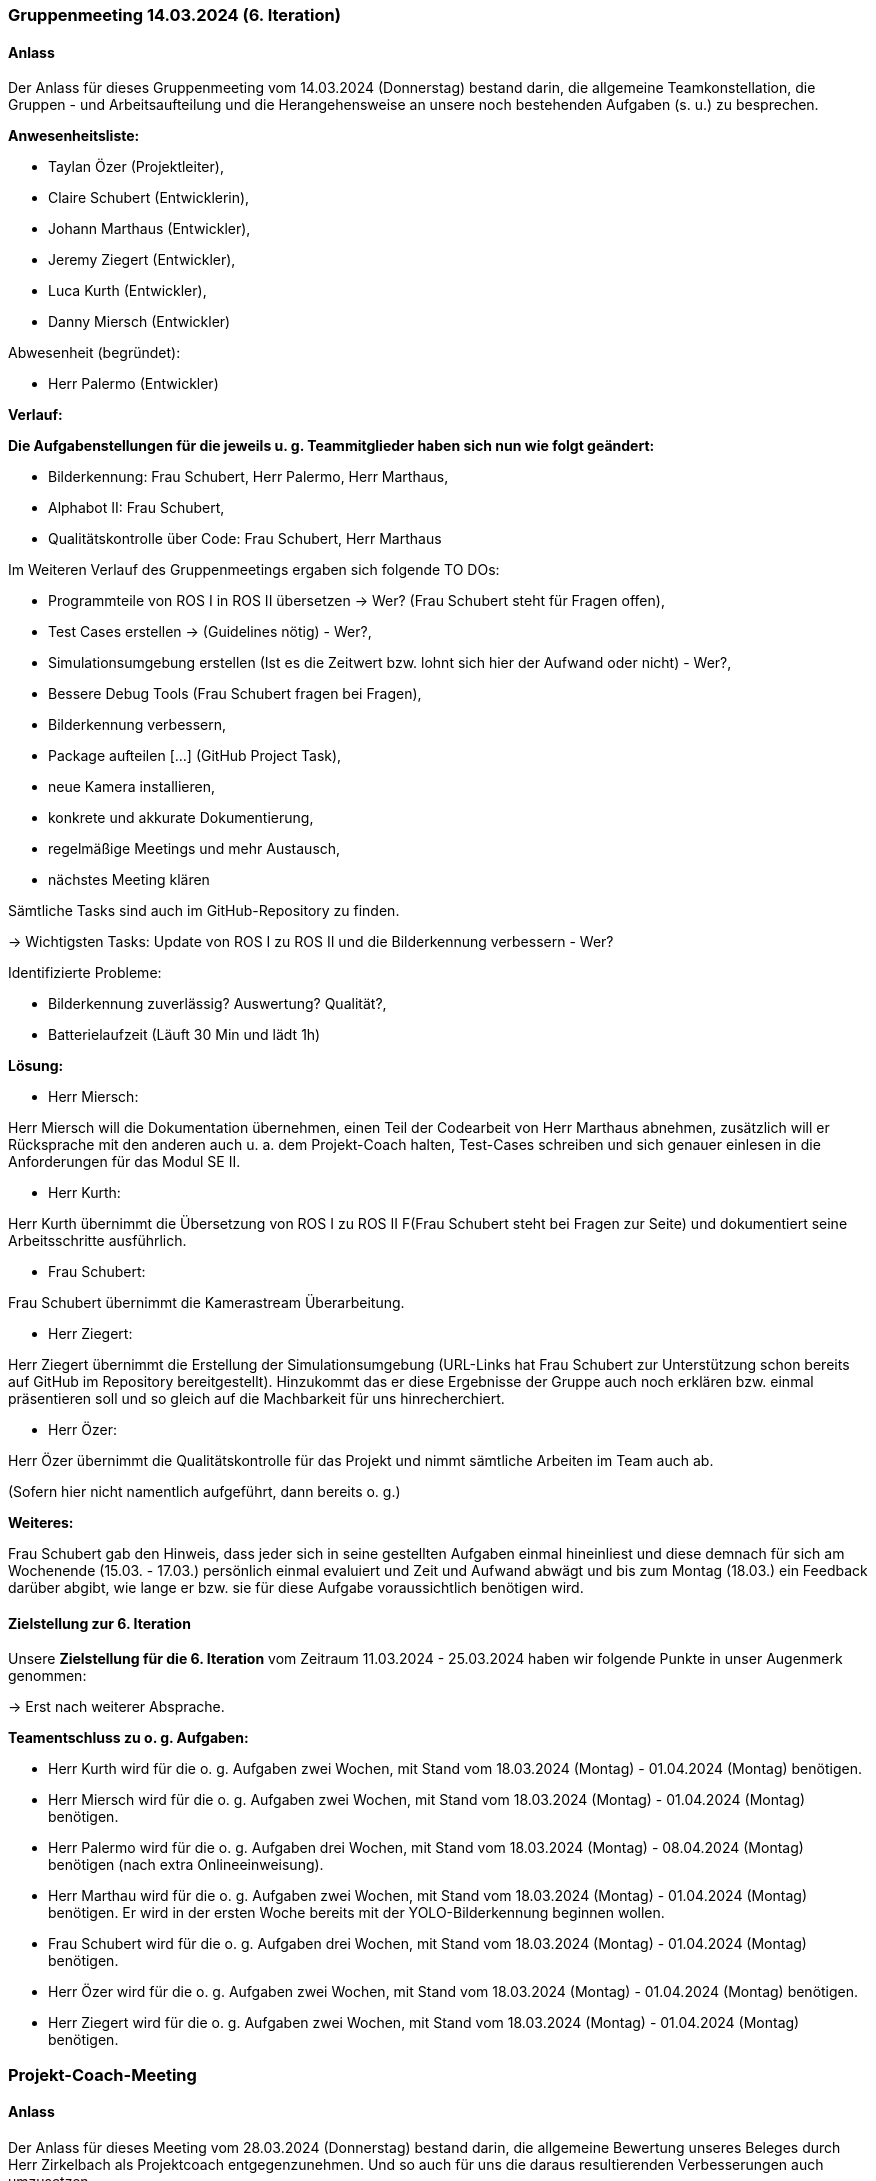 === Gruppenmeeting 14.03.2024 (6. Iteration)
==== Anlass
Der Anlass für dieses Gruppenmeeting vom 14.03.2024 (Donnerstag) bestand darin, die allgemeine Teamkonstellation, die Gruppen - und Arbeitsaufteilung und die Herangehensweise an unsere noch bestehenden Aufgaben (s. u.) zu besprechen.

**Anwesenheitsliste:**

 - Taylan Özer (Projektleiter),
 - Claire Schubert (Entwicklerin),
 - Johann Marthaus (Entwickler),
 - Jeremy Ziegert (Entwickler),
 - Luca Kurth (Entwickler),
 - Danny Miersch (Entwickler)

Abwesenheit (begründet):

  - Herr Palermo (Entwickler)
  

**Verlauf:**

*Die Aufgabenstellungen für die jeweils u. g. Teammitglieder haben sich nun wie folgt geändert:*

        - Bilderkennung: Frau Schubert, Herr Palermo, Herr Marthaus,
        - Alphabot II: Frau Schubert,
        - Qualitätskontrolle über Code: Frau Schubert, Herr Marthaus 


Im Weiteren Verlauf des Gruppenmeetings ergaben sich folgende TO DOs:

- Programmteile von ROS I in ROS II übersetzen -> Wer? (Frau Schubert steht für Fragen offen),
- Test Cases erstellen -> (Guidelines nötig) - Wer?,
- Simulationsumgebung erstellen (Ist es die Zeitwert bzw. lohnt sich hier der Aufwand oder nicht) - Wer?,  
- Bessere Debug Tools (Frau Schubert fragen bei Fragen),
- Bilderkennung verbessern,
- Package aufteilen [...] (GitHub Project Task),
- neue Kamera installieren,
- konkrete und akkurate Dokumentierung,
- regelmäßige Meetings und mehr Austausch,
- nächstes Meeting klären

Sämtliche Tasks sind auch im GitHub-Repository zu finden.

-> Wichtigsten Tasks: Update von ROS I zu ROS II und die Bilderkennung verbessern - Wer?

Identifizierte Probleme:

 - Bilderkennung zuverlässig? Auswertung? Qualität?,
 - Batterielaufzeit (Läuft 30 Min und lädt 1h)


*Lösung:*

 - Herr Miersch:

Herr Miersch will die Dokumentation übernehmen, einen Teil der Codearbeit von Herr Marthaus abnehmen, zusätzlich will er Rücksprache mit den anderen auch u. a. dem Projekt-Coach halten, Test-Cases schreiben und sich genauer einlesen in die Anforderungen für das Modul SE II.

- Herr Kurth:

Herr Kurth übernimmt die Übersetzung von ROS I zu ROS II F(Frau Schubert steht bei Fragen zur Seite) und dokumentiert seine Arbeitsschritte ausführlich.

- Frau Schubert:

Frau Schubert übernimmt die Kamerastream Überarbeitung.

- Herr Ziegert:

Herr Ziegert übernimmt die Erstellung der Simulationsumgebung (URL-Links hat Frau Schubert zur Unterstützung schon bereits auf GitHub im Repository bereitgestellt). Hinzukommt das er diese Ergebnisse der Gruppe auch noch erklären bzw. einmal präsentieren soll und so gleich auf die Machbarkeit für uns hinrecherchiert.

- Herr Özer:

Herr Özer übernimmt die Qualitätskontrolle für das Projekt und nimmt sämtliche Arbeiten im Team auch ab.

(Sofern hier nicht namentlich aufgeführt, dann bereits o. g.)

*Weiteres:*

Frau Schubert gab den Hinweis, dass jeder sich in seine gestellten Aufgaben einmal hineinliest und diese demnach für sich am Wochenende (15.03. - 17.03.) persönlich einmal evaluiert und Zeit und Aufwand abwägt und bis zum Montag (18.03.) ein Feedback darüber abgibt, wie lange er bzw. sie für diese Aufgabe voraussichtlich benötigen wird.

==== Zielstellung zur 6. Iteration
Unsere **Zielstellung für die 6. Iteration** vom Zeitraum 11.03.2024 - 25.03.2024 haben wir folgende Punkte in unser Augenmerk genommen:

-> Erst nach weiterer Absprache.

*Teamentschluss zu o. g. Aufgaben:*

- Herr Kurth wird für die o. g. Aufgaben zwei Wochen, mit Stand vom 18.03.2024 (Montag) - 01.04.2024 (Montag) benötigen. 

- Herr Miersch wird für die o. g. Aufgaben zwei Wochen, mit Stand vom 18.03.2024 (Montag) - 01.04.2024 (Montag) benötigen. 

- Herr Palermo wird für die o. g. Aufgaben drei Wochen, mit Stand vom 18.03.2024 (Montag) - 08.04.2024 (Montag) benötigen (nach extra Onlineeinweisung).

- Herr Marthau wird für die o. g. Aufgaben zwei Wochen, mit Stand vom 18.03.2024 (Montag) - 01.04.2024 (Montag) benötigen. Er wird in der ersten Woche bereits mit der YOLO-Bilderkennung beginnen wollen.

- Frau Schubert wird für die o. g. Aufgaben drei Wochen, mit Stand vom 18.03.2024 (Montag) - 01.04.2024 (Montag) benötigen.

- Herr Özer wird für die o. g. Aufgaben zwei Wochen, mit Stand vom 18.03.2024 (Montag) - 01.04.2024 (Montag) benötigen. 

- Herr Ziegert wird für die o. g. Aufgaben zwei Wochen, mit Stand vom 18.03.2024 (Montag) - 01.04.2024 (Montag) benötigen. 


=== Projekt-Coach-Meeting
==== Anlass
Der Anlass für dieses Meeting vom 28.03.2024 (Donnerstag) bestand darin, die allgemeine Bewertung unseres Beleges durch Herr Zirkelbach als Projektcoach entgegenzunehmen. Und so auch für uns die daraus resultierenden Verbesserungen auch umzusetzen.

**Anwesenheitsliste:**

 - Herr Zirkelbach (Projekt-Coach),
 - Taylan Özer (Projektleiter),
 - Claire Schubert (Entwicklerin),
 - Johann Marthaus (Entwickler),
 - Jeremy Ziegert (Entwickler),
 
**Verlauf:**

1. 
Projektmanagement 

- Tätigkeitsfelder sind nicht ganz klar. 

2. 
"Lessons learned"
ist zu knapp.

3. 
Aufgabenbereich nur „Dokumentation“ entfernen aus dem Beleg. 

4. 
„Beleg pflege“ herausnehmen, eher als interne Information gedacht, als wirkliche relevanz für das Modul.

5. 
Test verantwortlicher wurde geklärt.

6.  
Risiken erfassen: 
Risiko 2: „GitHub-Push“ ?, allgemeiner beschreiben, 3:, 5 -> Risiken ordentlich benennen

7. 
Iterationspläne fehlerhaft formatiert nach PDF übertrag -> kontrollieren und verbessern

8. 
Developer Diary -> kontrollieren; fehlerhafte Generierung und nochmal erneuern und klarer gliedern je nach Iterationsplan.

9. 
Vision, Glossar, Systemwide Requierements:
Vision: Problemstatement erneuern und klarstellen, allgemeiner formulieren -> Eher Machbarkeitsstudie als ernsthaftes wirtschaftliches Problem.

10.
Stakeholder:  

- Stakeholder Beschreibung fehlerhaft -> erneuern bzw. vervollständigen und Stakeholder DSGVO hinzufügen

11.
Benutzerumgebung überarbeiten: 
- Aktuell noch Informationen enthalten die Teamintern sind und nicht in das Verzeichnis gehören 

12.
Use Cases: Entscheidung treffen ob ein oder mehrere Use Cases 

- Person als Stakeholder erfassen

- Herr Neugebauer kann auch als Stakeholder gesetzt werden 

13. 
Nichtfunktionale Anforderungen: 

- keine IDs,

- Testbarkeit zu ungenau, 

- Angabe für Zeiteinheiten, 

- wenn noch keine genauen Angaben: „Wird erst während Machbarkeitsstudie definiert“,

- allgemein zu ungenau, 

- Auftraggeber als Stakeholder 

14. 
Glossar, Domainmodell: 

- Abb. 2: (Name ändern zu: Domainmodell) wirklich alle Datenstrukturen ?

- Tabellenbezeichnung fehlt 

- Abb. 3: ausführlicher 

15.
Architecture Notebook:
- wie wirken sich funktionelle und nichtfunktionale Anforderungen auf die Struktur aus ?
- wenn etwas eingesetzt wird -> begründen, 
- Architekturmechanismen zum Teil falsch verstanden (nicht was genutzt wird) dazu Folie zu Architekturmechanismen von Herr Prof. Anke 

16.
Dokumention der Architektur in verschiedenen Schichten (Beschreiben)

- z.B. ROS -> Packages -> Eigenentwicklung/Import 

17.

- Tests weiter bearbeiten